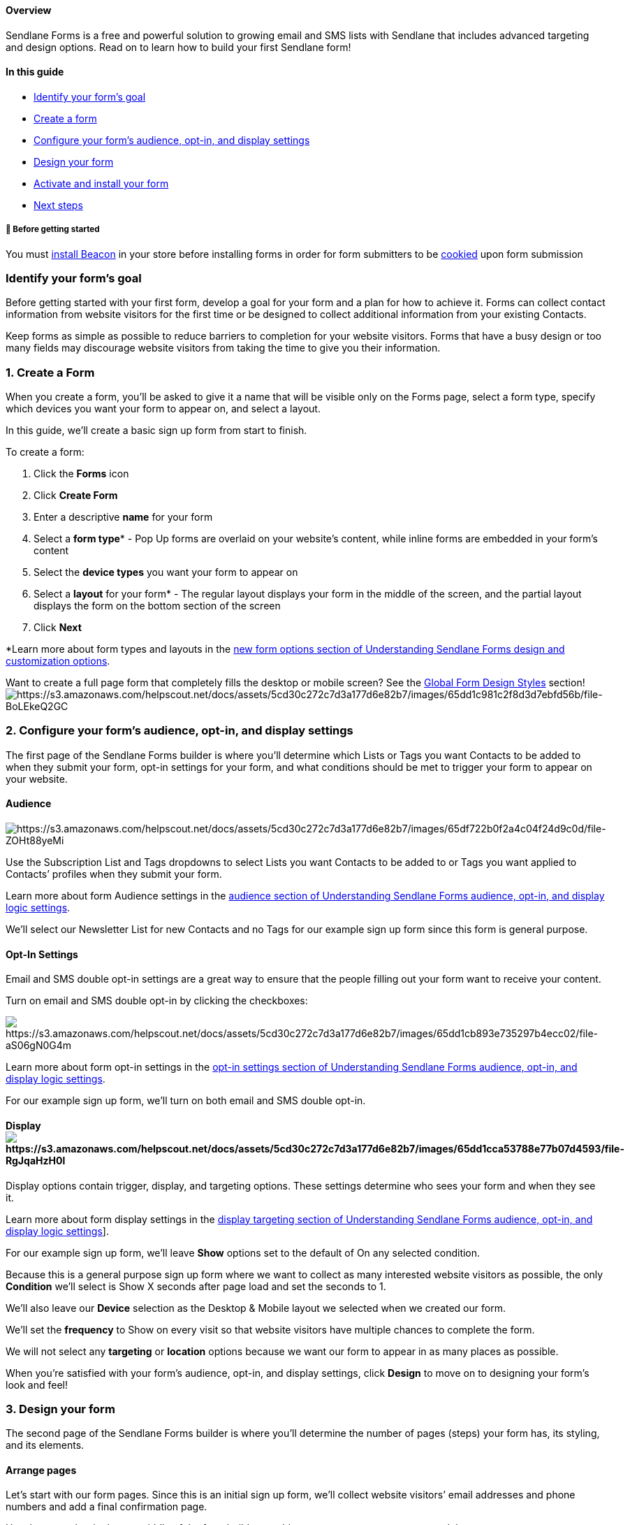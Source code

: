 [[top]]
==== Overview

Sendlane Forms is a free and powerful solution to growing email and SMS
lists with Sendlane that includes advanced targeting and design options.
Read on to learn how to build your first Sendlane form!

==== In this guide

* link:#identify[Identify your form’s goal]
* link:#create[Create a form]
* link:#configure[Configure your form’s audience&#44; opt-in&#44; and
display settings]
* link:#design[Design your form]
* link:#activate[Activate and install your form]
* link:#next[Next steps]

[[bgs]]
===== 🚦 Before getting started

You must
https://help.sendlane.com/article/417-how-to-use-beacon-with-shopify[install
Beacon] in your store before installing forms in order for form
submitters to be
https://help.sendlane.com/article/72-beacon#what-is-beacon[cookied] upon
form submission

[[identify]]
=== Identify your form’s goal

Before getting started with your first form, develop a goal for your
form and a plan for how to achieve it. Forms can collect contact
information from website visitors for the first time or be designed to
collect additional information from your existing Contacts.

Keep forms as simple as possible to reduce barriers to completion for
your website visitors. Forms that have a busy design or too many fields
may discourage website visitors from taking the time to give you their
information.

[[create]]
=== 1. Create a Form

When you create a form, you’ll be asked to give it a name that will be
visible only on the Forms page, select a form type, specify which
devices you want your form to appear on, and select a layout.

In this guide, we’ll create a basic sign up form from start to finish.

To create a form:

. Click the *Forms* icon
. Click *Create Form*
. Enter a descriptive *name* for your form
. Select a *form type** - Pop Up forms are overlaid on your website’s
content, while inline forms are embedded in your form’s content
. Select the *device types* you want your form to appear on
. Select a *layout* for your form* - The regular layout displays your
form in the middle of the screen, and the partial layout displays the
form on the bottom section of the screen
. Click *Next*

*Learn more about form types and layouts in the
https://help.sendlane.com/article/625-understanding-sendlane-forms-design-and-customization-options#new[new
form options section of Understanding Sendlane Forms design and
customization options].

Want to create a full page form that completely fills the desktop or
mobile screen? See the
https://help.sendlane.com/article/625-understanding-sendlane-forms-design-and-customization-options#global-form-design:~:text=Fullscreen%20%2D%20Check%20the%20box%20to%20make%20your%20form%20take%20up%20the%20entire%20screen%20on%20desktop%20and%20mobile[Global
Form Design Styles]
section!image:https://s3.amazonaws.com/helpscout.net/docs/assets/5cd30c272c7d3a177d6e82b7/images/65dd1c981c2f8d3d7ebfd56b/file-BoLEkeQ2GC.gif[https://s3.amazonaws.com/helpscout.net/docs/assets/5cd30c272c7d3a177d6e82b7/images/65dd1c981c2f8d3d7ebfd56b/file-BoLEkeQ2GC]

[[configure]]
=== 2. Configure your form’s audience, opt-in, and display settings

The first page of the Sendlane Forms builder is where you’ll determine
which Lists or Tags you want Contacts to be added to when they submit
your form, opt-in settings for your form, and what conditions should be
met to trigger your form to appear on your website.

==== Audience

image:https://s3.amazonaws.com/helpscout.net/docs/assets/5cd30c272c7d3a177d6e82b7/images/65df722b0f2a4c04f24d9c0d/file-ZOHt88yeMi.png[https://s3.amazonaws.com/helpscout.net/docs/assets/5cd30c272c7d3a177d6e82b7/images/65df722b0f2a4c04f24d9c0d/file-ZOHt88yeMi]

Use the Subscription List and Tags dropdowns to select Lists you want
Contacts to be added to or Tags you want applied to Contacts’ profiles
when they submit your form.

Learn more about form Audience settings in the
https://help.sendlane.com/article/624-understanding-sendlane-forms-audience-opt-in-and-display-logic-settings#audience[audience
section of Understanding Sendlane Forms audience&#44; opt-in&#44; and
display logic settings].

We’ll select our Newsletter List for new Contacts and no Tags for our
example sign up form since this form is general purpose.

[[opt]]
==== Opt-In Settings

Email and SMS double opt-in settings are a great way to ensure that the
people filling out your form want to receive your content.

Turn on email and SMS double opt-in by clicking the checkboxes:

image:https://s3.amazonaws.com/helpscout.net/docs/assets/5cd30c272c7d3a177d6e82b7/images/65dd1cb893e735297b4ecc02/file-aS06gN0G4m.png[https://s3.amazonaws.com/helpscout.net/docs/assets/5cd30c272c7d3a177d6e82b7/images/65dd1cb893e735297b4ecc02/file-aS06gN0G4m]

Learn more about form opt-in settings in the
https://help.sendlane.com/article/624-understanding-sendlane-forms-audience-opt-in-and-display-logic-settings#opt-in[opt-in
settings section of Understanding Sendlane Forms audience&#44;
opt-in&#44; and display logic settings].

For our example sign up form, we’ll turn on both email and SMS double
opt-in.

==== Displayimage:https://s3.amazonaws.com/helpscout.net/docs/assets/5cd30c272c7d3a177d6e82b7/images/65dd1cca53788e77b07d4593/file-RgJqaHzH0l.png[https://s3.amazonaws.com/helpscout.net/docs/assets/5cd30c272c7d3a177d6e82b7/images/65dd1cca53788e77b07d4593/file-RgJqaHzH0l]

Display options contain trigger, display, and targeting options. These
settings determine who sees your form and when they see it.

Learn more about form display settings in the
https://help.sendlane.com/article/624-understanding-sendlane-forms-audience-opt-in-and-display-logic-settings#display-targeting[display
targeting section of Understanding Sendlane Forms audience&#44;
opt-in&#44; and display logic settings]].

For our example sign up form, we’ll leave *Show* options set to the
default of On any selected condition.

Because this is a general purpose sign up form where we want to collect
as many interested website visitors as possible, the only *Condition*
we’ll select is Show X seconds after page load and set the seconds to 1.

We’ll also leave our *Device* selection as the Desktop & Mobile layout
we selected when we created our form.

We’ll set the *frequency* to Show on every visit so that website
visitors have multiple chances to complete the form.

We will not select any *targeting* or *location* options because we want
our form to appear in as many places as possible.

When you’re satisfied with your form’s audience, opt-in, and display
settings, click *Design* to move on to designing your form’s look and
feel!

[[design]]
=== 3. Design your form

The second page of the Sendlane Forms builder is where you’ll determine
the number of pages (steps) your form has, its styling, and its
elements.

[[arrange]]
==== Arrange pages

Let’s start with our form pages. Since this is an initial sign up form,
we’ll collect website visitors’ email addresses and phone numbers and
add a final confirmation page.

Use the pages bar in the top middle of the form builder to add new
pages, rearrange pages, or delete pages.

Learn more about form pages in the
https://help.sendlane.com/article/625-understanding-sendlane-forms-design-and-customization-options#form-pages[pages
section of Understanding Sendlane Forms design and customization
options].

Want to add a teaser to your form? Check out
https://help.sendlane.com/article/696-how-to-create-a-form-teaser?[How
to create a form teaser].

image:https://s3.amazonaws.com/helpscout.net/docs/assets/5cd30c272c7d3a177d6e82b7/images/65dd1ce91c2f8d3d7ebfd56c/file-151K2XosOv.gif[https://s3.amazonaws.com/helpscout.net/docs/assets/5cd30c272c7d3a177d6e82b7/images/65dd1ce91c2f8d3d7ebfd56c/file-151K2XosOv]

[[global]]
==== Set global styles

Although each element on your form can be individually styled, the
Global Styles tab allows you to set default styling for all elements at
once so you don’t need to adjust each individual piece of your form’s
styles.

Head to the Global Styles tab of the form builder and adjust your form’s
style settings to match your brand. Global Styles will automatically be
applied to any new elements you add to your form.

Learn more about global styles in the
https://help.sendlane.com/article/625-understanding-sendlane-forms-design-and-customization-options#global-form-styles[global
form styles section of Understanding Sendlane Forms design and
customization options].
image:https://s3.amazonaws.com/helpscout.net/docs/assets/5cd30c272c7d3a177d6e82b7/images/65dd1cfb1afd880d112b7f4d/file-UFLkcexGUk.gif[https://s3.amazonaws.com/helpscout.net/docs/assets/5cd30c272c7d3a177d6e82b7/images/65dd1cfb1afd880d112b7f4d/file-UFLkcexGUk]

==== Adjust content

You can add images, text, fields, and buttons to your form on the
Content tab of the form builder.

Learn more about content blocks in
https://help.sendlane.com/article/622-understanding-sendlane-forms-content-options[Understanding
Sendlane Forms content options] and design options in
https://help.sendlane.com/article/625-understanding-sendlane-forms-design-and-customization-options[Understanding
Sendlane Forms design and customization options].

First, we’ll replace the placeholder logo by clicking the image >
Replace:
image:https://s3.amazonaws.com/helpscout.net/docs/assets/5cd30c272c7d3a177d6e82b7/images/65dd1d121afd880d112b7f4e/file-xAnW2CfXlu.gif[https://s3.amazonaws.com/helpscout.net/docs/assets/5cd30c272c7d3a177d6e82b7/images/65dd1d121afd880d112b7f4e/file-xAnW2CfXlu]

Next, we’ll edit the placeholder text elements by clicking the element
and making our desired changes, then we’ll delete a placeholder text
element that we don’t need.
image:https://s3.amazonaws.com/helpscout.net/docs/assets/5cd30c272c7d3a177d6e82b7/images/65dd1d6489182269183fa56b/file-vKINRudOhX.gif[https://s3.amazonaws.com/helpscout.net/docs/assets/5cd30c272c7d3a177d6e82b7/images/65dd1d6489182269183fa56b/file-vKINRudOhX]

Our email page looks pretty good so far! Next, we’ll check the settings
for our button and update its font.

The button is set to Submit and go to next page, which means that when
website visitors enter their email and click NEXT, the email address is
sent to Sendlane. If visitors don’t complete the next page of the form,
the email address will still be captured.
image:https://s3.amazonaws.com/helpscout.net/docs/assets/5cd30c272c7d3a177d6e82b7/images/65dd1d981c2f8d3d7ebfd56d/file-sXmWuJSfRw.gif[https://s3.amazonaws.com/helpscout.net/docs/assets/5cd30c272c7d3a177d6e82b7/images/65dd1d981c2f8d3d7ebfd56d/file-sXmWuJSfRw]

Now that our email page is ready, we’ll click the SMS and Confirmation
pages to adjust content and styling before moving on.

When you’re satisfied with your form’s pages, click *Summary* to
activate your form!

[[preferences]]
===== 💡 Want to collect information from website visitors in the form of a questionnaire or survey with a multi-select field?

Add an option selector block to your form! Learn more about option
selectors in
https://help.sendlane.com/article/628-how-to-collect-personal-preferences-with-sendlane-forms[How
to collect personal preferences with Sendlane Forms].

[[activate]]
=== 4. Activate and install your form

On the Summary screen you’ll select an activation option for your form
and copy its installation code for publication on your website.

Learn more about activation statuses in
https://help.sendlane.com/article/623-understanding-sendlane-forms-statuses[Understanding
Sendlane Forms statuses] and installation in the following guide based
on your website provider:

* https://help.sendlane.com/article/629-how-to-install-a-sendlane-form-on-a-website[How
to install a Sendlane form on a website]
* https://help.sendlane.com/article/630-how-to-embed-a-sendlane-form-on-shopify[How
to install a Sendlane form on Shopify]
* https://help.sendlane.com/article/631-how-to-install-a-sendlane-form-on-bigcommerce[How
to install a Sendlane form on BigCommerce]
* https://help.sendlane.com/article/632-how-to-install-a-sendlane-form-on-wordpress[How
to install a Sendlane form on Wordpress]

Our form looks great and we are ready to start collecting contact
information, so we’ll leave our form’s activation status as the default
Live and click Publish to publish our form! Now when we paste the form’s
installation code where we want it to appear on our website, the form
will be visible on the website.
image:https://s3.amazonaws.com/helpscout.net/docs/assets/5cd30c272c7d3a177d6e82b7/images/65dd1da91afd880d112b7f4f/file-77j8vhIfJu.gif[https://s3.amazonaws.com/helpscout.net/docs/assets/5cd30c272c7d3a177d6e82b7/images/65dd1da91afd880d112b7f4f/file-77j8vhIfJu]

[[next]]
=== Next steps

Congratulations on creating your first Sendlane Form! Check out our
blogs about forms for tips, strategy, and inspiration to create
beautiful, targeted forms:.

* https://www.sendlane.com/blog/website-pop-up-examples-for-websites[8
Inspiring Website Pop-Up Examples to Boost Your Sales]
* https://www.sendlane.com/blog/website-pop-up-messages[How to Create
the Perfect Website Pop-Up Message: Step-by-Step]
* https://www.sendlane.com/blog/websites-pop-up-tips[Practical Pop-Up
Tips for Website Owners]
